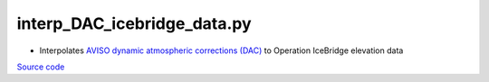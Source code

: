 ============================
interp_DAC_icebridge_data.py
============================

- Interpolates `AVISO dynamic atmospheric corrections (DAC) <https://www.aviso.altimetry.fr/en/data/products/auxiliary-products/atmospheric-corrections.html>`_ to Operation IceBridge elevation data

`Source code`__

.. __: https://github.com/tsutterley/Grounding-Zones/blob/main/DAC/interp_DAC_icebridge_data.py

.. argparse::
    :filename: interp_DAC_icebridge_data.py
    :func: arguments
    :prog: interp_DAC_icebridge_data.py
    :nodescription:
    :nodefault:
